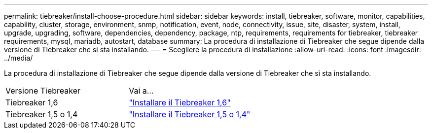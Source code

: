 ---
permalink: tiebreaker/install-choose-procedure.html 
sidebar: sidebar 
keywords: install, tiebreaker, software, monitor, capabilities, capability, cluster, storage, environment, snmp, notification, event, node, connectivity, issue, site, disaster, system, install, upgrade, upgrading, software, dependencies, dependency, package, ntp, requirements, requirements for tiebreaker, tiebreaker requirements, mysql, mariadb, autostart, database 
summary: La procedura di installazione di Tiebreaker che segue dipende dalla versione di Tiebreaker che si sta installando. 
---
= Scegliere la procedura di installazione
:allow-uri-read: 
:icons: font
:imagesdir: ../media/


[role="lead"]
La procedura di installazione di Tiebreaker che segue dipende dalla versione di Tiebreaker che si sta installando.

[cols="5,5"]
|===


| Versione Tiebreaker | Vai a... 


 a| 
Tiebreaker 1,6
 a| 
link:tb-16-install.html["Installare il Tiebreaker 1,6"]



 a| 
Tiebreaker 1,5 o 1,4
 a| 
link:install_dependencies.html["Installare il Tiebreaker 1,5 o 1,4"]

|===
